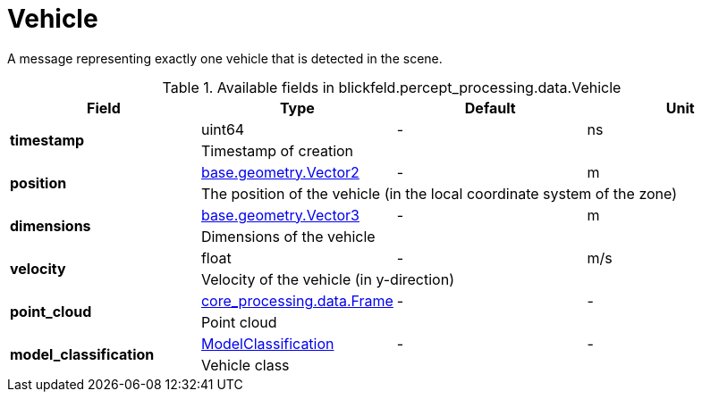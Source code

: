 [#_blickfeld_percept_processing_data_Vehicle]
= Vehicle

A message representing exactly one vehicle that is detected in the scene.

.Available fields in blickfeld.percept_processing.data.Vehicle
|===
| Field | Type | Default | Unit

.2+| *timestamp* | uint64| - | ns 
3+| Timestamp of creation

.2+| *position* | xref:blickfeld/base/geometry/vector2.adoc[base.geometry.Vector2] | - | m 
3+| The position of the vehicle (in the local coordinate system of the zone)

.2+| *dimensions* | xref:blickfeld/base/geometry/vector3.adoc[base.geometry.Vector3] | - | m 
3+| Dimensions of the vehicle

.2+| *velocity* | float| - | m/s 
3+| Velocity of the vehicle (in y-direction)

.2+| *point_cloud* | xref:blickfeld/core_processing/data/frame.adoc[core_processing.data.Frame] | - | - 
3+| Point cloud

.2+| *model_classification* | xref:blickfeld/percept_processing/data/model_classification.adoc[ModelClassification] | - | - 
3+| Vehicle class

|===

